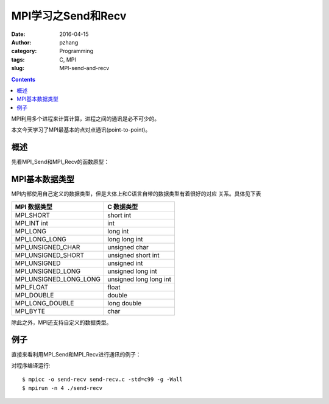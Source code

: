 MPI学习之Send和Recv
############################

:date: 2016-04-15
:author: pzhang
:category: Programming
:tags: C, MPI
:slug: MPI-send-and-recv

.. contents::

MPI利用多个进程来计算计算，进程之间的通讯是必不可少的。

本文今天学习了MPI最基本的点对点通讯(point-to-point)。

概述
===========

先看MPI_Send和MPI_Recv的函数原型：

.. code-block::c

    int MPI_Send(
            void*           msg_buff_p      /* in */,
            int             msg_size        /* in */,
            MPI_Datatype    msg_type        /* in */,
            int             dest_process    /* in */,
            int             tag             /* in */,
            MPI_Comm        comm            /* in */);


    int MPI_Recv(
            void*           msg_buff_p      /* out */,
            int             buf_size        /* in */,
            MPI_Datatype    buf_type        /* in */,
            int             src_process     /* in */,
            int             tag             /* in */,
            MPI_Comm        comm            /* in */,
            MPI_Status*     status_p        /* out */);


MPI基本数据类型
=====================

MPI内部使用自己定义的数据类型，但是大体上和C语言自带的数据类型有着很好的对应
关系。具体见下表

+------------------------+------------------------+
| MPI 数据类型           | C 数据类型             |
+========================+========================+
| MPI_SHORT              | short int              |
+------------------------+------------------------+
| MPI_INT int            | int                    |
+------------------------+------------------------+
| MPI_LONG               | long int               |
+------------------------+------------------------+
| MPI_LONG_LONG          | long long int          |
+------------------------+------------------------+
| MPI_UNSIGNED_CHAR      | unsigned char          |
+------------------------+------------------------+
| MPI_UNSIGNED_SHORT     | unsigned short int     |
+------------------------+------------------------+
| MPI_UNSIGNED           | unsigned int           |
+------------------------+------------------------+
| MPI_UNSIGNED_LONG      | unsigned long int      |
+------------------------+------------------------+
| MPI_UNSIGNED_LONG_LONG | unsigned long long int |
+------------------------+------------------------+
| MPI_FLOAT              | float                  |
+------------------------+------------------------+
| MPI_DOUBLE             | double                 |
+------------------------+------------------------+
| MPI_LONG_DOUBLE        | long double            |
+------------------------+------------------------+
| MPI_BYTE               | char                   |
+------------------------+------------------------+

除此之外，MPI还支持自定义的数据类型。


例子
==========

直接来看利用MPI_Send和MPI_Recv进行通讯的例子：

.. code-block::c

    #include <stdio.h>
    #include <string.h>
    #include <mpi.h>
    
    #define MASTER 0    // 主进程
    #define MAX_STR 100
    
    int main(void)
    {
        MPI_Init(NULL, NULL);
        int my_rank;
        MPI_Comm_rank(MPI_COMM_WORLD, &my_rank);
        int comm_sz;
        MPI_Comm_size(MPI_COMM_WORLD, &comm_sz);
    
        char hello[MAX_STR];
    
        if (my_rank != MASTER) {
            sprintf(hello, "Hello from process %d of %d.", my_rank, comm_sz);
            MPI_Send(hello, strlen(hello)+1, MPI_CHAR, MASTER, 99,
                MPI_COMM_WORLD);
        } else {
            printf("Hello from process %d of %d.\n", my_rank, comm_sz);
            for (int source=1; source < comm_sz; source++) {
                MPI_Recv(hello, MAX_STR, MPI_CHAR, source, 99,
                    MPI_COMM_WORLD, MPI_STATUS_IGNORE);
                printf("%s\n", hello);
            }
        }
        MPI_Finalize();
        return 0;
    }

对程序编译运行::

    $ mpicc -o send-recv send-recv.c -std=c99 -g -Wall
    $ mpirun -n 4 ./send-recv
